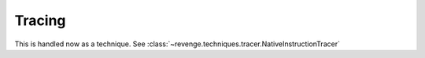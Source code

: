 =======
Tracing
=======

This is handled now as a technique. See
:class:`~revenge.techniques.tracer.NativeInstructionTracer`
